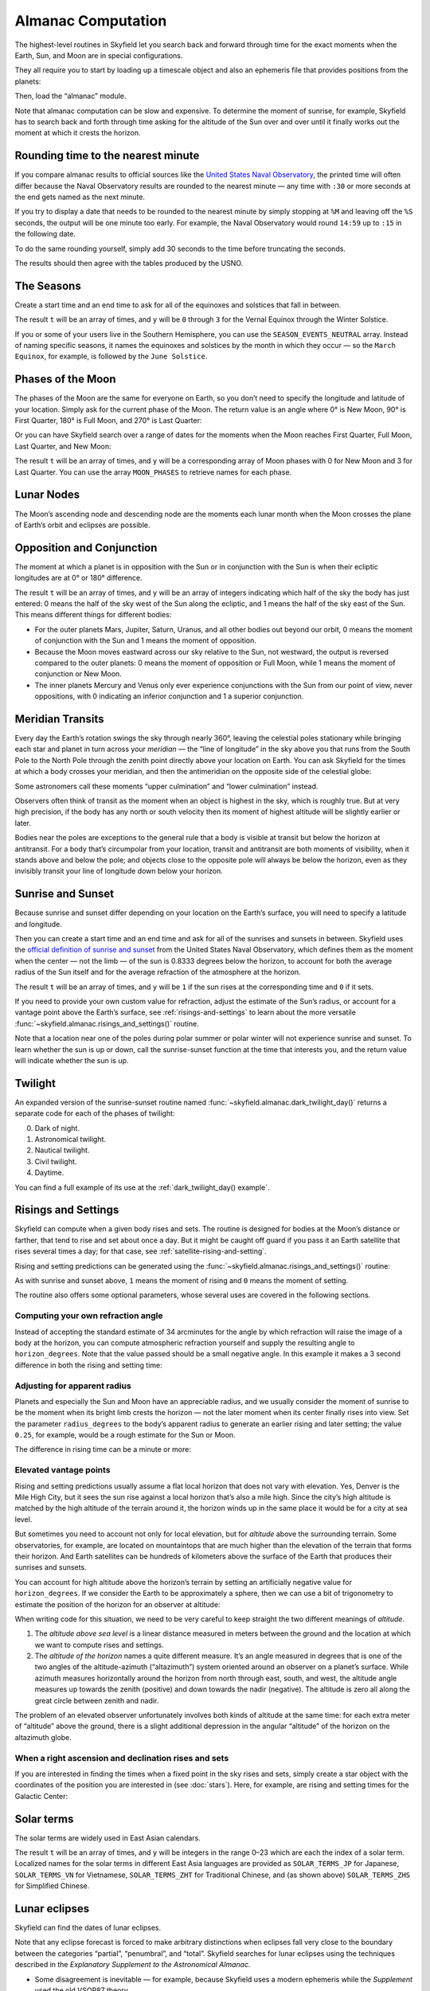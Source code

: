 
=====================
 Almanac Computation
=====================

The highest-level routines in Skyfield let you search back and forward
through time for the exact moments when the Earth, Sun, and Moon are in
special configurations.

They all require you to start by loading up a timescale object and also
an ephemeris file that provides positions from the planets:

.. testcode::

    from skyfield import api

    ts = api.load.timescale()
    eph = api.load('de421.bsp')

Then, load the “almanac” module.

.. testcode::

    from skyfield import almanac

Note that almanac computation can be slow and expensive.  To determine
the moment of sunrise, for example, Skyfield has to search back and
forth through time asking for the altitude of the Sun over and over
until it finally works out the moment at which it crests the horizon.

Rounding time to the nearest minute
===================================

If you compare almanac results to official sources like the `United
States Naval Observatory <https://aa.usno.navy.mil/data/index>`_, the
printed time will often differ because the Naval Observatory results are
rounded to the nearest minute — any time with ``:30`` or more seconds at
the end gets named as the next minute.

If you try to display a date that needs to be rounded to the nearest
minute by simply stopping at ``%M`` and leaving off the ``%S`` seconds,
the output will be one minute too early.  For example, the Naval
Observatory would round ``14:59`` up to ``:15`` in the following date.

.. testcode::

    t = ts.utc(2018, 9, 10, 5, 14, 59)
    dt = t.utc_datetime()
    print(dt.strftime('%Y-%m-%d %H:%M'))

.. testoutput::

    2018-09-10 05:14

To do the same rounding yourself, simply add 30 seconds to the time
before truncating the seconds.

.. testcode::

    from datetime import timedelta

    def nearest_minute(dt):
        return (dt + timedelta(seconds=30)).replace(second=0, microsecond=0)

    dt = nearest_minute(t.utc_datetime())
    print(dt.strftime('%Y-%m-%d %H:%M'))

.. testoutput::

    2018-09-10 05:15

The results should then agree with the tables produced by the USNO.

The Seasons
===========

Create a start time and an end time to ask for all of the equinoxes and
solstices that fall in between.

.. testcode::

    t0 = ts.utc(2018, 1, 1)
    t1 = ts.utc(2018, 12, 31)
    t, y = almanac.find_discrete(t0, t1, almanac.seasons(eph))

    for yi, ti in zip(y, t):
        print(yi, almanac.SEASON_EVENTS[yi], ti.utc_iso(' '))

.. testoutput::

    0 Vernal Equinox 2018-03-20 16:15:27Z
    1 Summer Solstice 2018-06-21 10:07:18Z
    2 Autumnal Equinox 2018-09-23 01:54:06Z
    3 Winter Solstice 2018-12-21 22:22:44Z

The result ``t`` will be an array of times, and ``y`` will be ``0``
through ``3`` for the Vernal Equinox through the Winter Solstice.

If you or some of your users live in the Southern Hemisphere,
you can use the ``SEASON_EVENTS_NEUTRAL`` array.
Instead of naming specific seasons,
it names the equinoxes and solstices by the month in which they occur —
so the ``March Equinox``, for example, is followed by the ``June Solstice``.

Phases of the Moon
==================

The phases of the Moon are the same for everyone on Earth,
so you don’t need to specify the longitude and latitude of your location.
Simply ask for the current phase of the Moon.
The return value is an angle
where 0° is New Moon, 90° is First Quarter,
180° is Full Moon, and 270° is Last Quarter:

.. testcode::

    t = ts.utc(2020, 11, 19)
    phase = almanac.moon_phase(eph, t)
    print('Moon phase: {:.1f} degrees'.format(phase.degrees))

.. testoutput::

    Moon phase: 51.3 degrees

Or you can have Skyfield search over a range of dates for the moments
when the Moon reaches First Quarter, Full Moon, Last Quarter, and New Moon:

.. testcode::

    t0 = ts.utc(2018, 9, 1)
    t1 = ts.utc(2018, 9, 10)
    t, y = almanac.find_discrete(t0, t1, almanac.moon_phases(eph))

    print(t.utc_iso())
    print(y)
    print([almanac.MOON_PHASES[yi] for yi in y])

.. testoutput::

    ['2018-09-03T02:37:24Z', '2018-09-09T18:01:28Z']
    [3 0]
    ['Last Quarter', 'New Moon']

The result ``t`` will be an array of times, and ``y`` will be a
corresponding array of Moon phases with 0 for New Moon and 3 for Last
Quarter.  You can use the array ``MOON_PHASES`` to retrieve names for
each phase.

.. _lunar-nodes:

Lunar Nodes
===========

The Moon’s ascending node and descending node are the moments each lunar
month when the Moon crosses the plane of Earth’s orbit and eclipses are
possible.

.. testcode::

    t0 = ts.utc(2020, 4, 22)
    t1 = ts.utc(2020, 5, 22)
    t, y = almanac.find_discrete(t0, t1, almanac.moon_nodes(eph))

    print(t.utc_iso())
    print(y)
    print([almanac.MOON_NODES[yi] for yi in y])

.. testoutput::

    ['2020-04-27T17:54:17Z', '2020-05-10T09:01:42Z']
    [1 0]
    ['ascending', 'descending']

.. _oppositions-conjunctions:

Opposition and Conjunction
==========================

The moment at which a planet is in opposition with the Sun or in
conjunction with the Sun is when their ecliptic longitudes are at 0° or
180° difference.

.. testcode::

    t0 = ts.utc(2019, 1, 1)
    t1 = ts.utc(2021, 1, 1)
    f = almanac.oppositions_conjunctions(eph, eph['mars'])
    t, y = almanac.find_discrete(t0, t1, f)

    print(t.utc_iso())
    print(y)

.. testoutput::

    ['2019-09-02T10:42:14Z', '2020-10-13T23:25:47Z']
    [0 1]

The result ``t`` will be an array of times, and ``y`` will be an array
of integers indicating which half of the sky the body has just entered:
0 means the half of the sky west of the Sun along the ecliptic, and 1
means the half of the sky east of the Sun.  This means different things
for different bodies:

* For the outer planets Mars, Jupiter, Saturn, Uranus, and all other
  bodies out beyond our orbit, 0 means the moment of conjunction with
  the Sun and 1 means the moment of opposition.

* Because the Moon moves eastward across our sky relative to the Sun,
  not westward, the output is reversed compared to the outer planets: 0
  means the moment of opposition or Full Moon, while 1 means the moment
  of conjunction or New Moon.

* The inner planets Mercury and Venus only ever experience conjunctions
  with the Sun from our point of view, never oppositions, with 0
  indicating an inferior conjunction and 1 a superior conjunction.

.. _transits:

Meridian Transits
=================

Every day the Earth’s rotation
swings the sky through nearly 360°,
leaving the celestial poles stationary
while bringing each star and planet in turn
across your *meridian* —
the “line of longitude” in the sky above you
that runs from the South Pole to the North Pole
through the zenith point directly above your location on Earth.
You can ask Skyfield for the times at which a body
crosses your meridian,
and then the antimeridian on the opposite side of the celestial globe:

.. testcode::

    bluffton = api.wgs84.latlon(+40.8939, -83.8917)

    t0 = ts.utc(2020, 11, 6)
    t1 = ts.utc(2020, 11, 7)
    f = almanac.meridian_transits(eph, eph['Mars'], bluffton)
    t, y = almanac.find_discrete(t0, t1, f)

    print(t.utc_strftime('%Y-%m-%d %H:%M'))
    print(y)
    print([almanac.MERIDIAN_TRANSITS[yi] for yi in y])

.. testoutput::

    ['2020-11-06 03:32', '2020-11-06 15:30']
    [1 0]
    ['Meridian transit', 'Antimeridian transit']

Some astronomers call these moments
“upper culmination” and “lower culmination” instead.

Observers often think of transit as the moment
when an object is highest in the sky,
which is roughly true.
But at very high precision,
if the body has any north or south velocity
then its moment of highest altitude will be slightly earlier or later.

Bodies near the poles are exceptions to the general rule
that a body is visible at transit but below the horizon at antitransit.
For a body that’s circumpolar from your location,
transit and antitransit are both moments of visibility,
when it stands above and below the pole;
and objects close to the opposite pole will always be below the horizon,
even as they invisibly transit your line of longitude
down below your horizon.

Sunrise and Sunset
==================

Because sunrise and sunset differ depending on your location on the
Earth’s surface, you will need to specify a latitude and longitude.

Then you can create a start time and an end time and ask for all of the
sunrises and sunsets in between.
Skyfield uses the
`official definition of sunrise and sunset
<https://aa.usno.navy.mil/faq/RST_defs>`_
from the United States Naval Observatory,
which defines them as the moment when the center — not the limb —
of the sun is 0.8333 degrees below the horizon,
to account for both the average radius of the Sun itself
and for the average refraction of the atmosphere at the horizon.

.. testcode::

    t0 = ts.utc(2018, 9, 12, 4)
    t1 = ts.utc(2018, 9, 13, 4)
    t, y = almanac.find_discrete(t0, t1, almanac.sunrise_sunset(eph, bluffton))

    print(t.utc_iso())
    print(y)

.. testoutput::

    ['2018-09-12T11:13:13Z', '2018-09-12T23:49:38Z']
    [1 0]

The result ``t`` will be an array of times, and ``y`` will be ``1`` if
the sun rises at the corresponding time and ``0`` if it sets.

If you need to provide your own custom value for refraction, adjust the
estimate of the Sun’s radius, or account for a vantage point above the
Earth’s surface, see :ref:`risings-and-settings` to learn about the more
versatile :func:`~skyfield.almanac.risings_and_settings()` routine.

Note that a location near one of the poles during polar summer or polar
winter will not experience sunrise and sunset.  To learn whether the sun
is up or down, call the sunrise-sunset function at the time that
interests you, and the return value will indicate whether the sun is up.

.. testcode::

    far_north = api.wgs84.latlon(89, -80)
    f = almanac.sunrise_sunset(eph, far_north)
    t, y = almanac.find_discrete(t0, t1, f)

    print(t.utc_iso())  # Empty list: no sunrise or sunset
    print(f(t0))        # But we can ask if the sun is up

    print('polar day' if f(t0) else 'polar night')

.. testoutput::

    []
    True
    polar day

Twilight
========

An expanded version of the sunrise-sunset routine
named :func:`~skyfield.almanac.dark_twilight_day()`
returns a separate code for each of the phases of twilight:

0. Dark of night.
1. Astronomical twilight.
2. Nautical twilight.
3. Civil twilight.
4. Daytime.

You can find a full example of its use
at the :ref:`dark_twilight_day() example`.

.. _risings-and-settings:

Risings and Settings
====================

Skyfield can compute when a given body rises and sets.
The routine is designed for bodies at the Moon’s distance or farther,
that tend to rise and set about once a day.
But it might be caught off guard
if you pass it an Earth satellite
that rises several times a day;
for that case, see :ref:`satellite-rising-and-setting`.

Rising and setting predictions can be generated
using the :func:`~skyfield.almanac.risings_and_settings()` routine:

.. testcode::

    t0 = ts.utc(2020, 2, 1)
    t1 = ts.utc(2020, 2, 2)
    f = almanac.risings_and_settings(eph, eph['Mars'], bluffton)
    t, y = almanac.find_discrete(t0, t1, f)

    for ti, yi in zip(t, y):
        print(ti.utc_iso(), 'Rise' if yi else 'Set')

.. testoutput::

    2020-02-01T09:29:16Z Rise
    2020-02-01T18:42:57Z Set

As with sunrise and sunset above,
``1`` means the moment of rising and ``0`` means the moment of setting.

The routine also offers some optional parameters,
whose several uses are covered in the following sections.

Computing your own refraction angle
-----------------------------------

Instead of accepting the standard estimate of 34 arcminutes
for the angle by which refraction will raise the image
of a body at the horizon,
you can compute atmospheric refraction yourself
and supply the resulting angle to ``horizon_degrees``.
Note that the value passed should be a small negative angle.
In this example it makes a 3 second difference
in both the rising and setting time:

.. testcode::

    from skyfield.earthlib import refraction

    r = refraction(0.0, temperature_C=15.0, pressure_mbar=1030.0)
    print('Arcminutes refraction for body seen at horizon: %.2f\n' % (r * 60.0))

    f = almanac.risings_and_settings(eph, eph['Mars'], bluffton, horizon_degrees=-r)
    t, y = almanac.find_discrete(t0, t1, f)

    for ti, yi in zip(t, y):
        print(ti.utc_iso(), 'Rise' if yi else 'Set')

.. testoutput::

    Arcminutes refraction for body seen at horizon: 34.53

    2020-02-01T09:29:13Z Rise
    2020-02-01T18:43:00Z Set

Adjusting for apparent radius
-----------------------------

Planets and especially the Sun and Moon have an appreciable radius,
and we usually consider the moment of sunrise
to be the moment when its bright limb crests the horizon —
not the later moment when its center finally rises into view.
Set the parameter ``radius_degrees`` to the body’s apparent radius
to generate an earlier rising and later setting;
the value ``0.25``, for example,
would be a rough estimate for the Sun or Moon.

The difference in rising time can be a minute or more:

.. testcode::

    f = almanac.risings_and_settings(eph, eph['Sun'], bluffton, radius_degrees=0.25)
    t, y = almanac.find_discrete(t0, t1, f)
    print(t[0].utc_iso(' '), 'Limb of the Sun crests the horizon')

    f = almanac.risings_and_settings(eph, eph['Sun'], bluffton)
    t, y = almanac.find_discrete(t0, t1, f)
    print(t[0].utc_iso(' '), 'Center of the Sun reaches the horizon')

.. testoutput::

    2020-02-01 12:46:27Z Limb of the Sun crests the horizon
    2020-02-01 12:47:53Z Center of the Sun reaches the horizon

Elevated vantage points
-----------------------

Rising and setting predictions usually assume a flat local horizon
that does not vary with elevation.
Yes, Denver is the Mile High City,
but it sees the sun rise against a local horizon that’s also a mile high.
Since the city’s high altitude
is matched by the high altitude of the terrain around it,
the horizon winds up in the same place it would be for a city at sea level.

But sometimes you need to account not only for local elevation,
but for *altitude* above the surrounding terrain.
Some observatories, for example, are located on mountaintops
that are much higher than the elevation of the terrain
that forms their horizon.
And Earth satellites can be hundreds of kilometers
above the surface of the Earth that produces their sunrises and sunsets.

You can account for high altitude above the horizon’s terrain
by setting an artificially negative value for ``horizon_degrees``.
If we consider the Earth to be approximately a sphere,
then we can use a bit of trigonometry
to estimate the position of the horizon for an observer at altitude:

.. testcode::

    from numpy import arccos
    from skyfield.units import Angle

    # When does the Sun rise in the ionosphere’s F-layer, 300km up?
    altitude_m = 300e3

    earth_radius_m = 6378136.6
    side_over_hypotenuse = earth_radius_m / (earth_radius_m + altitude_m)
    h = Angle(radians = -arccos(side_over_hypotenuse))
    print('The horizon from 300km up is at %.2f degrees' % h.degrees)

    f = almanac.risings_and_settings(
        eph, eph['Sun'], bluffton, horizon_degrees=h.degrees,
        radius_degrees=0.25,
    )
    t, y = almanac.find_discrete(t0, t1, f)
    print(t[0].utc_iso(' '), 'Limb of the Sun crests the horizon')

.. testoutput::

    The horizon from 300km up is at -17.24 degrees
    2020-02-01 00:22:42Z Limb of the Sun crests the horizon

When writing code for this situation,
we need to be very careful to keep straight
the two different meanings of *altitude*.

1. The *altitude above sea level* is a linear distance measured in meters
   between the ground and the location at which
   we want to compute rises and settings.

2. The *altitude of the horizon* names a quite different measure.
   It’s an angle measured in degrees
   that is one of the two angles
   of the altitude-azimuth (“altazimuth”) system
   oriented around an observer on a planet’s surface.
   While azimuth measures horizontally around the horizon
   from north through east, south, and west,
   the altitude angle measures up towards the zenith (positive)
   and down towards the nadir (negative).
   The altitude is zero all along the great circle between zenith and nadir.

The problem of an elevated observer
unfortunately involves both kinds of altitude at the same time:
for each extra meter of “altitude” above the ground,
there is a slight additional depression in the angular “altitude”
of the horizon on the altazimuth globe.

When a right ascension and declination rises and sets
-----------------------------------------------------

If you are interested in finding the times
when a fixed point in the sky rises and sets,
simply create a star object with the coordinates
of the position you are interested in
(see :doc:`stars`).
Here, for example, are rising and setting times for the Galactic Center:

.. testcode::

    galactic_center = api.Star(ra_hours=(17, 45, 40.04),
                               dec_degrees=(-29, 0, 28.1))

    f = almanac.risings_and_settings(eph, galactic_center, bluffton)
    t, y = almanac.find_discrete(t0, t1, f)

    for ti, yi in zip(t, y):
        verb = 'rises above' if yi else 'sets below'
        print(ti.utc_iso(' '), '- Galactic Center', verb, 'the horizon')

.. testoutput::

    2020-02-01 10:29:00Z - Galactic Center rises above the horizon
    2020-02-01 18:45:46Z - Galactic Center sets below the horizon

Solar terms
===========

The solar terms are widely used in East Asian calendars.

.. testcode::

    from skyfield import almanac_east_asia as almanac_ea

    t0 = ts.utc(2019, 12, 1)
    t1 = ts.utc(2019, 12, 31)
    t, tm = almanac.find_discrete(t0, t1, almanac_ea.solar_terms(eph))

    for tmi, ti in zip(tm, t):
        print(tmi, almanac_ea.SOLAR_TERMS_ZHS[tmi], ti.utc_iso(' '))

.. testoutput::

    17 大雪 2019-12-07 10:18:28Z
    18 冬至 2019-12-22 04:19:26Z

The result ``t`` will be an array of times, and ``y`` will be integers
in the range 0–23 which are each the index of a solar term.  Localized
names for the solar terms in different East Asia languages are provided
as ``SOLAR_TERMS_JP`` for Japanese, ``SOLAR_TERMS_VN`` for Vietnamese,
``SOLAR_TERMS_ZHT`` for Traditional Chinese, and (as shown above)
``SOLAR_TERMS_ZHS`` for Simplified Chinese.

.. _lunar-eclipses:

Lunar eclipses
==============

Skyfield can find the dates of lunar eclipses.

.. testcode::

    from skyfield import eclipselib

    t0 = ts.utc(2019, 1, 1)
    t1 = ts.utc(2020, 1, 1)
    t, y, details = eclipselib.lunar_eclipses(t0, t1, eph)

    for ti, yi in zip(t, y):
        print(ti.utc_strftime('%Y-%m-%d %H:%M'),
              'y={}'.format(yi),
              eclipselib.LUNAR_ECLIPSES[yi])

.. testoutput::

    2019-01-21 05:12 y=2 Total
    2019-07-16 21:31 y=1 Partial

Note that any eclipse forecast
is forced to make arbitrary distinctions
when eclipses fall very close to the boundary
between the categories “partial”, “penumbral”, and “total”.
Skyfield searches for lunar eclipses using the techniques described
in the *Explanatory Supplement to the Astronomical Almanac.*

* Some disagreement is inevitable —
  for example,
  because Skyfield uses a modern ephemeris
  while the *Supplement* used the old VSOP87 theory.

* However,
  Skyfield does currently find every one of the 7,238 lunar eclipses
  between the years 1 and 2999
  that are listed in NASA’s
  `Five Millennium Canon of Lunar Eclipses
  <https://eclipse.gsfc.nasa.gov/SEpubs/5MCLE.html>`_
  by Espenak and Meeus.
  While tweaks might be made to Skyfield’s routine in the future,
  it is expected to always at least return every eclipse
  listed in the *Canon*.

* Skyfield tends to return eclipse times
  that are a few seconds earlier than those given by the *Canon*.
  For decades near the present the disagreement
  rarely exceeds 2 seconds,
  but for eclipses 2,000 years ago the difference
  can be as large as 20 seconds.

* Skyfield also finds 71 barely partial eclipses
  beyond those listed in the *Canon*.

* Skyfield agrees with the *Canon*\ ’s category
  (partial, penumbral, total) for more than 99.6% of the eclipses.

To help you study each eclipse in greater detail,
Skyfield returns a ``details`` dictionary of extra arrays
that provide the dimensions of the Moon and Earth’s shadow
at the height of the eclipse.
The dictionary currently offers the following arrays,
whose meanings are hopefully self-explanatory:

* ``closest_approach_radians``
* ``moon_radius_radians``
* ``penumbra_radius_radians``
* ``umbra_radius_radians``

By combining these dimensions
with the position of the Moon at the height of the eclipse
(which you can generate using Skyfield’s usual approach
to computing a position),
you should be able to produce a detailed diagram of each eclipse.

For a review of the parameters that differ between eclipse forecasts,
see NASA’s
`Enlargement of Earth's shadows
<https://eclipse.gsfc.nasa.gov/LEcat5/shadow.html>`_
page on their Five Millennium Canon site.
If you need lunar eclipse forecasts
generated by a very specific set of parameters,
try cutting and pasting Skyfield’s ``lunar_eclipses()`` function
into your own code
and making your adjustments there —
you will have complete control of the outcome,
and your application will be immune
to any tweaking that takes place in Skyfield in the future
if it’s found that Skyfield’s eclipse accuracy can become even better.
